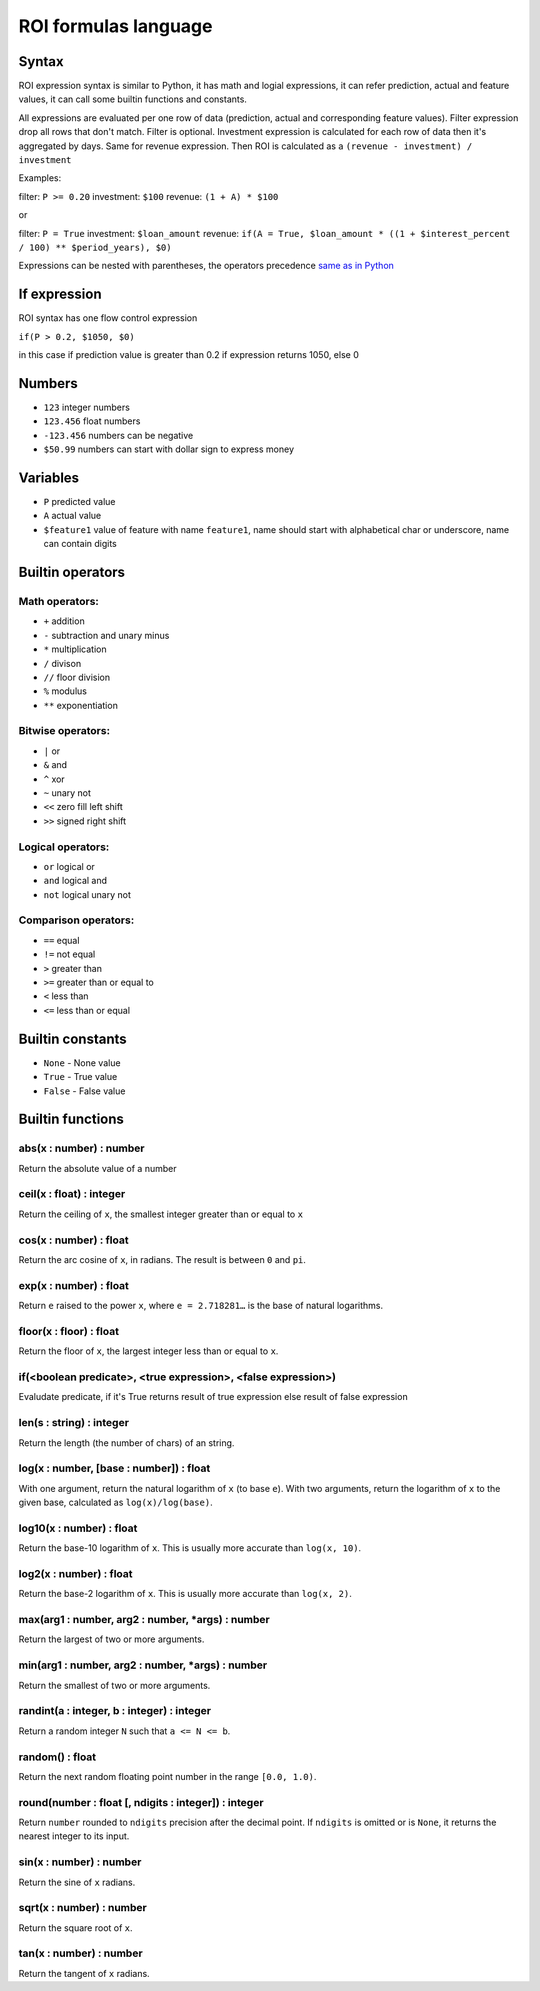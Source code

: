 ROI formulas language
=====================

Syntax
-----------------

ROI expression syntax is similar to Python, it has math and logial expressions, it can refer prediction, actual and feature values, it can call some builtin functions and constants.

All expressions are evaluated per one row of data (prediction, actual and corresponding feature values).
Filter expression drop all rows that don't match. Filter is optional.
Investment expression is calculated for each row of data then it's aggregated by days.
Same for revenue expression.
Then ROI is calculated as a ``(revenue - investment) / investment``

Examples:

filter: ``P >= 0.20``
investment: ``$100``
revenue: ``(1 + A) * $100``

or

filter: ``P = True``
investment: ``$loan_amount``
revenue: ``if(A = True, $loan_amount * ((1 + $interest_percent / 100) ** $period_years), $0)``

Expressions can be nested with parentheses, the operators precedence `same as in Python <https://docs.python.org/3/reference/expressions.html#operator-precedence>`_

If expression
-----------------

ROI syntax has one flow control expression

``if(P > 0.2, $1050, $0)``

in this case if prediction value is greater than 0.2 if expression returns 1050, else 0

Numbers
-----------------
* ``123`` integer numbers
* ``123.456`` float numbers
* ``-123.456`` numbers can be negative
* ``$50.99`` numbers can start with dollar sign to express money

Variables
-----------------

* ``P`` predicted value
* ``A`` actual value
* ``$feature1`` value of feature with name ``feature1``, name should start with alphabetical char or underscore, name can contain digits

Builtin operators
-----------------

Math operators:
^^^^^^^

* ``+`` addition
* ``-`` subtraction and unary minus
* ``*`` multiplication
* ``/`` divison
* ``//`` floor division
* ``%`` modulus
* ``**`` exponentiation

Bitwise operators:
^^^^^^^

* ``|`` or
* ``&`` and
* ``^`` xor
* ``~`` unary not
* ``<<`` zero fill left shift
* ``>>`` signed right shift

Logical operators:
^^^^^^^

* ``or`` logical or
* ``and`` logical and
* ``not`` logical unary not

Comparison operators:
^^^^^^^

* ``==`` equal
* ``!=`` not equal
* ``>`` greater than
* ``>=`` greater than or equal to
* ``<`` less than
* ``<=`` less than or equal

Builtin constants
-----------------
* ``None`` - None value
* ``True`` - True value
* ``False`` - False value

Builtin functions
-----------------

abs(x : number) : number
^^^^^^^
Return the absolute value of a number

ceil(x : float) : integer
^^^^^^^
Return the ceiling of ``x``, the smallest integer greater than or equal to ``x``

cos(x : number) : float
^^^^^^^
Return the arc cosine of ``x``, in radians. The result is between ``0`` and ``pi``.

exp(x : number) : float
^^^^^^^
Return ``e`` raised to the power ``x``, where ``e = 2.718281…`` is the base of natural logarithms.

floor(x : floor) : float
^^^^^^^
Return the floor of ``x``, the largest integer less than or equal to ``x``.

if(<boolean predicate>, <true expression>, <false expression>)
^^^^^^^
Evaludate predicate, if it's True returns result of true expression else result of false expression

len(s : string) : integer
^^^^^^^
Return the length (the number of chars) of an string.

log(x : number, [base : number]) : float
^^^^^^^
With one argument, return the natural logarithm of ``x`` (to base ``e``).
With two arguments, return the logarithm of ``x`` to the given base, calculated as ``log(x)/log(base)``.

log10(x : number) : float
^^^^^^^
Return the base-10 logarithm of ``x``. This is usually more accurate than ``log(x, 10)``.

log2(x : number) : float
^^^^^^^
Return the base-2 logarithm of ``x``. This is usually more accurate than ``log(x, 2)``.

max(arg1 : number, arg2 : number, *args) : number
^^^^^^^
Return the largest of two or more arguments.

min(arg1 : number, arg2 : number, *args) : number
^^^^^^^
Return the smallest of two or more arguments.

randint(a : integer, b : integer) : integer
^^^^^^^
Return a random integer ``N`` such that ``a <= N <= b``.

random() : float
^^^^^^^
Return the next random floating point number in the range ``[0.0, 1.0)``.

round(number : float [, ndigits : integer]) : integer
^^^^^^^
Return ``number`` rounded to ``ndigits`` precision after the decimal point. If ``ndigits`` is omitted or is ``None``, it returns the nearest integer to its input.

sin(x : number) : number
^^^^^^^
Return the sine of ``x`` radians.

sqrt(x : number) : number
^^^^^^^
Return the square root of ``x``.

tan(x : number) : number
^^^^^^^
Return the tangent of ``x`` radians.
